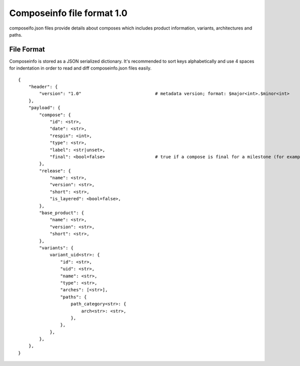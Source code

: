 ===========================
Composeinfo file format 1.0
===========================

composeifo.json files provide details about composes which includes
product information, variants, architectures and paths.


File Format
===========
Composeinfo is stored as a JSON serialized dictionary.
It's recommended to sort keys alphabetically and use 4 spaces for indentation
in order to read and diff composeinfo.json files easily.


::

    {
        "header": {
            "version": "1.0"                            # metadata version; format: $major<int>.$minor<int>
        },
        "payload": {
            "compose": {
                "id": <str>,
                "date": <str>,
                "respin": <int>,
                "type": <str>,
                "label": <str|unset>,
                "final": <bool=false>                   # true if a compose is final for a milestone (for example latest Beta-1.x)
            },
            "release": {
                "name": <str>,
                "version": <str>,
                "short": <str>,
                "is_layered": <bool=false>,
            },
            "base_product": {
                "name": <str>,
                "version": <str>,
                "short": <str>,
            },
            "variants": {
                variant_uid<str>: {
                    "id": <str>,
                    "uid": <str>,
                    "name": <str>,
                    "type": <str>,
                    "arches": [<str>],
                    "paths": {
                        path_category<str>: {
                            arch<str>: <str>,
                        },
                    },
                },
            },
        },
    }
